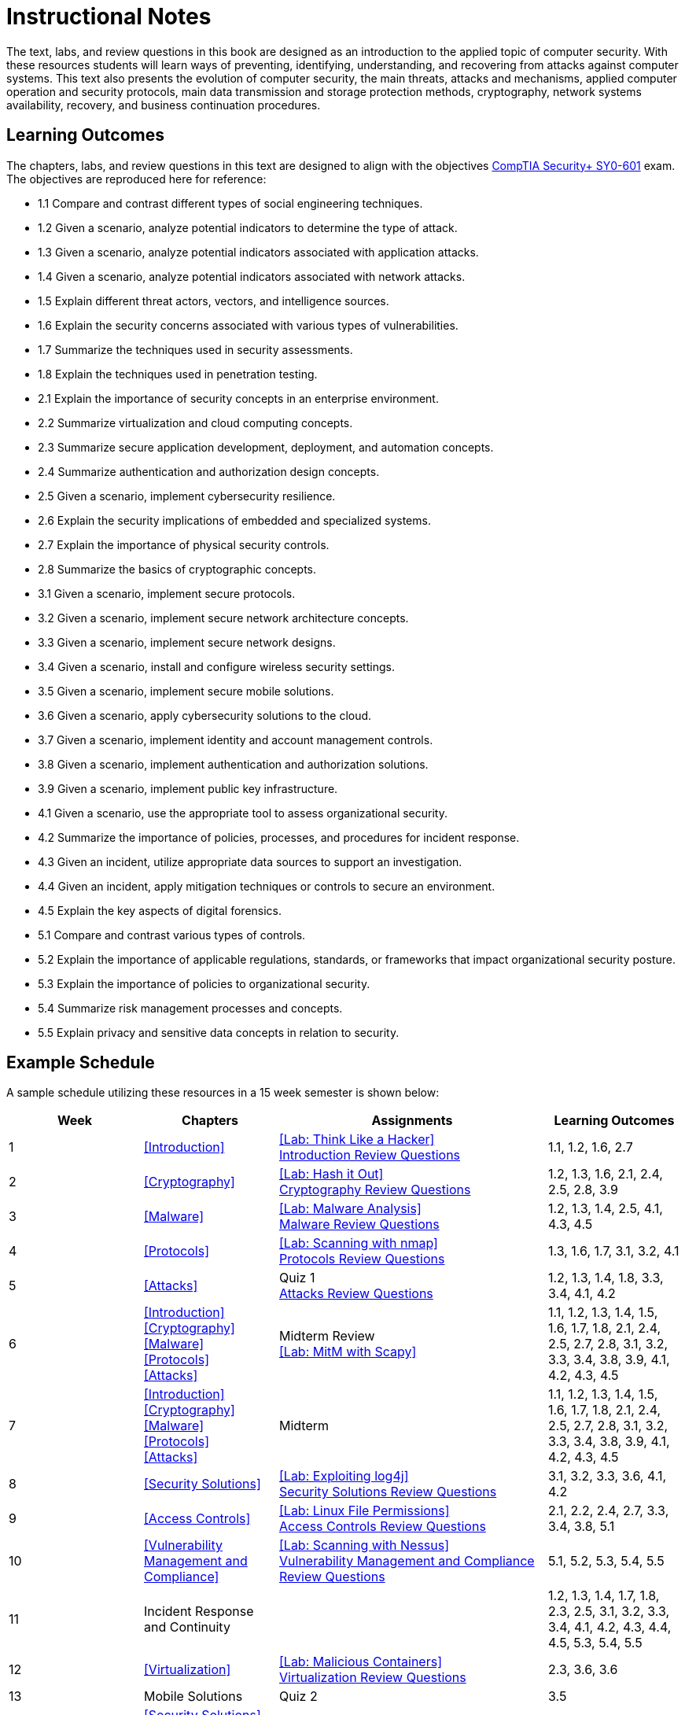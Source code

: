 = Instructional Notes

The text, labs, and review questions in this book are designed as an introduction to the applied topic of computer security.
With these resources students will learn ways of preventing, identifying, understanding, and recovering from attacks against computer systems.
This text also presents the evolution of computer security, the main threats, attacks and mechanisms, applied computer operation and security protocols, main data transmission and storage protection methods, cryptography, network systems availability, recovery, and business continuation procedures.

== Learning Outcomes

The chapters, labs, and review questions in this text are designed to align with the objectives https://www.comptia.jp/pdf/CompTIA%20Security+%20SY0-601%20Exam%20Objectives%20(3.0).pdf[CompTIA Security+ SY0-601] exam.
The objectives are reproduced here for reference:

* 1.1 Compare and contrast different types of social engineering techniques.
* 1.2 Given a scenario, analyze potential indicators to determine the type of attack.
* 1.3 Given a scenario, analyze potential indicators associated with application attacks.
* 1.4 Given a scenario, analyze potential indicators associated with network attacks.
* 1.5 Explain different threat actors, vectors, and intelligence sources.
* 1.6 Explain the security concerns associated with various types of vulnerabilities.
* 1.7 Summarize the techniques used in security assessments.
* 1.8 Explain the techniques used in penetration testing.
* 2.1 Explain the importance of security concepts in an enterprise environment.
* 2.2 Summarize virtualization and cloud computing concepts.
* 2.3 Summarize secure application development, deployment, and automation concepts.
* 2.4 Summarize authentication and authorization design concepts.
* 2.5 Given a scenario, implement cybersecurity resilience.
* 2.6 Explain the security implications of embedded and specialized systems.
* 2.7 Explain the importance of physical security controls.
* 2.8 Summarize the basics of cryptographic concepts.
* 3.1 Given a scenario, implement secure protocols.
* 3.2 Given a scenario, implement secure network architecture concepts.
* 3.3 Given a scenario, implement secure network designs.
* 3.4 Given a scenario, install and configure wireless security settings.
* 3.5 Given a scenario, implement secure mobile solutions.
* 3.6 Given a scenario, apply cybersecurity solutions to the cloud.
* 3.7 Given a scenario, implement identity and account management controls.
* 3.8 Given a scenario, implement authentication and authorization solutions.
* 3.9 Given a scenario, implement public key infrastructure.
* 4.1 Given a scenario, use the appropriate tool to assess organizational security.
* 4.2 Summarize the importance of policies, processes, and procedures for incident response.
* 4.3 Given an incident, utilize appropriate data sources to support an investigation.
* 4.4 Given an incident, apply mitigation techniques or controls to secure an environment.
* 4.5 Explain the key aspects of digital forensics.
* 5.1 Compare and contrast various types of controls.
* 5.2 Explain the importance of applicable regulations, standards, or frameworks that impact organizational security posture.
* 5.3 Explain the importance of policies to organizational security.
* 5.4 Summarize risk management processes and concepts.
* 5.5 Explain privacy and sensitive data concepts in relation to security.

== Example Schedule

A sample schedule utilizing these resources in a 15 week semester is shown below:

[cols="1,1,2,1"]
|===
|Week|Chapters|Assignments|Learning Outcomes

|1
|<<Introduction>>
a|<<Lab: Think Like a Hacker>> +
<<intro_review, Introduction Review Questions>>
|1.1, 1.2, 1.6, 2.7

|2
|<<Cryptography>>
a|<<Lab: Hash it Out>> +
<<crypto_review, Cryptography Review Questions>>
|1.2, 1.3, 1.6, 2.1, 2.4, 2.5, 2.8, 3.9

|3
|<<Malware>>
a|<<Lab: Malware Analysis>> +
<<malware_review, Malware Review Questions>>
|1.2, 1.3, 1.4, 2.5, 4.1, 4.3, 4.5

|4
|<<Protocols>>
a|<<Lab: Scanning with nmap>> +
<<protocols_review, Protocols Review Questions>>
|1.3, 1.6, 1.7, 3.1, 3.2, 4.1

|5
|<<Attacks>>
a|Quiz 1 +
<<attacks_review, Attacks Review Questions>>
|1.2, 1.3, 1.4, 1.8, 3.3, 3.4, 4.1, 4.2

|6
a|<<Introduction>> +
<<Cryptography>> +
<<Malware>> +
<<Protocols>> +
<<Attacks>>
a|Midterm Review +
<<Lab: MitM with Scapy>>
|1.1, 1.2, 1.3, 1.4, 1.5, 1.6, 1.7, 1.8, 2.1, 2.4, 2.5, 2.7, 2.8, 3.1, 3.2, 3.3, 3.4, 3.8, 3.9, 4.1, 4.2, 4.3, 4.5

|7
a|<<Introduction>> +
<<Cryptography>> +
<<Malware>> +
<<Protocols>> +
<<Attacks>>
|Midterm
|1.1, 1.2, 1.3, 1.4, 1.5, 1.6, 1.7, 1.8, 2.1, 2.4, 2.5, 2.7, 2.8, 3.1, 3.2, 3.3, 3.4, 3.8, 3.9, 4.1, 4.2, 4.3, 4.5

|8
|<<Security Solutions>>
a|<<Lab: Exploiting log4j>> +
<<solutions_review, Security Solutions Review Questions>>
| 3.1, 3.2, 3.3, 3.6, 4.1, 4.2

|9
|<<Access Controls>>
a|<<Lab: Linux File Permissions>> +
<<access_review, Access Controls Review Questions>>
|2.1, 2.2, 2.4, 2.7, 3.3, 3.4, 3.8, 5.1

|10
|<<Vulnerability Management and Compliance>>
a|<<Lab: Scanning with Nessus>> +
<<compliance_review, Vulnerability Management and Compliance Review Questions>>
|5.1, 5.2, 5.3, 5.4, 5.5 

|11
|Incident Response and Continuity
|
|1.2, 1.3, 1.4, 1.7, 1.8, 2.3, 2.5, 3.1, 3.2, 3.3, 3.4, 4.1, 4.2, 4.3, 4.4, 4.5, 5.3, 5.4, 5.5

|12
|<<Virtualization>>
a|<<Lab: Malicious Containers>> +
<<virt_review, Virtualization Review Questions>>
|2.3, 3.6, 3.6

|13
|Mobile Solutions
|Quiz 2
|3.5

|14
a|<<Security Solutions>> +
<<Access Controls>> +
<<Vulnerability Management and Compliance>> +
Incident Response and Continuity +
<<Virtualization>> +
Mobile Solutions
|Final Review
|1.2, 1.3, 1.4, 1.7, 1.8, 2.1, 2.2, 2.3, 2.4, 2.5, 2.7, 3.1, 3.2, 3.3, 3.4, 3.5, 3.6, 3.7, 3.8, 4.1, 4.2, 4.3, 4.4, 4.5, 5.1, 5.2, 5.3, 5.4, 5.5

|15
a|<<Security Solutions>> +
<<Access Controls>> +
<<Vulnerability Management and Compliance>> +
Incident Response and Continuity +
<<Virtualization>> +
Mobile Solutions
|Final Exam
|1.2, 1.3, 1.4, 1.7, 1.8, 2.1, 2.2, 2.3, 2.4, 2.5, 2.7, 3.1, 3.2, 3.3, 3.4, 3.5, 3.6, 3.7, 3.8, 4.1, 4.2, 4.3, 4.4, 4.5, 5.1, 5.2, 5.3, 5.4, 5.5


|===
